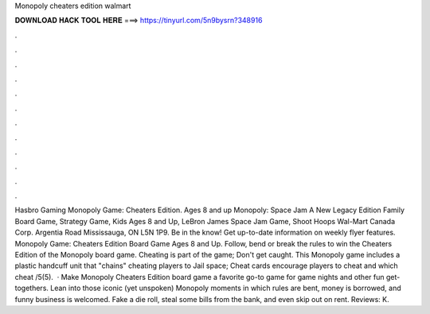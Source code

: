 Monopoly cheaters edition walmart

𝐃𝐎𝐖𝐍𝐋𝐎𝐀𝐃 𝐇𝐀𝐂𝐊 𝐓𝐎𝐎𝐋 𝐇𝐄𝐑𝐄 ===> https://tinyurl.com/5n9bysrn?348916

.

.

.

.

.

.

.

.

.

.

.

.

Hasbro Gaming Monopoly Game: Cheaters Edition. Ages 8 and up Monopoly: Space Jam A New Legacy Edition Family Board Game, Strategy Game, Kids Ages 8 and Up, LeBron James Space Jam Game, Shoot Hoops Wal-Mart Canada Corp. Argentia Road Mississauga, ON L5N 1P9. Be in the know! Get up-to-date information on weekly flyer features. Monopoly Game: Cheaters Edition Board Game Ages 8 and Up. Follow, bend or break the rules to win the Cheaters Edition of the Monopoly board game. Cheating is part of the game; Don't get caught. This Monopoly game includes a plastic handcuff unit that "chains" cheating players to Jail space; Cheat cards encourage players to cheat and which cheat /5(5).  · Make Monopoly Cheaters Edition board game a favorite go-to game for game nights and other fun get-togethers. Lean into those iconic (yet unspoken) Monopoly moments in which rules are bent, money is borrowed, and funny business is welcomed. Fake a die roll, steal some bills from the bank, and even skip out on rent. Reviews: K.